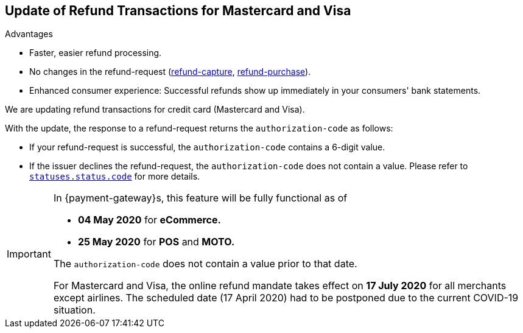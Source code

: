 [#Feature_PurchaseReturnAuthorization]
== Update of Refund Transactions for Mastercard and Visa

====
.Advantages
* Faster, easier refund processing.
* No changes in the refund-request (<<CreditCard_TransactionTypes_CaptureAuthorization_SendingData_RefundCapture, refund-capture>>, <<CreditCard_TransactionTypes_Purchase_SendingData_RefundPurchase, refund-purchase>>).
* Enhanced consumer experience: Successful refunds show up immediately in your consumers' bank statements.

//-
====

We are updating refund transactions for credit card (Mastercard and Visa). 

With the update, the response to a refund-request returns the ``authorization-code`` as follows:


* If your refund-request is successful, the ``authorization-code`` contains a 6-digit value.
* If the issuer declines the refund-request, the ``authorization-code`` does not contain a value. Please refer to <<StatusCodes_InDetail, ``statuses.status.code``>> for more details.

//-

[IMPORTANT]
====
In {payment-gateway}s, this feature will be fully functional as of 

- **04 May 2020** for **eCommerce.**
- **25 May 2020** for **POS** and **MOTO.** 

//-

The ``authorization-code`` does not contain a value prior to that date. +

For Mastercard and Visa, the online refund mandate takes effect on **17 July 2020** for all merchants except airlines. The scheduled date (17 April 2020) had  to be postponed due to the current COVID-19 situation.

====
//-
